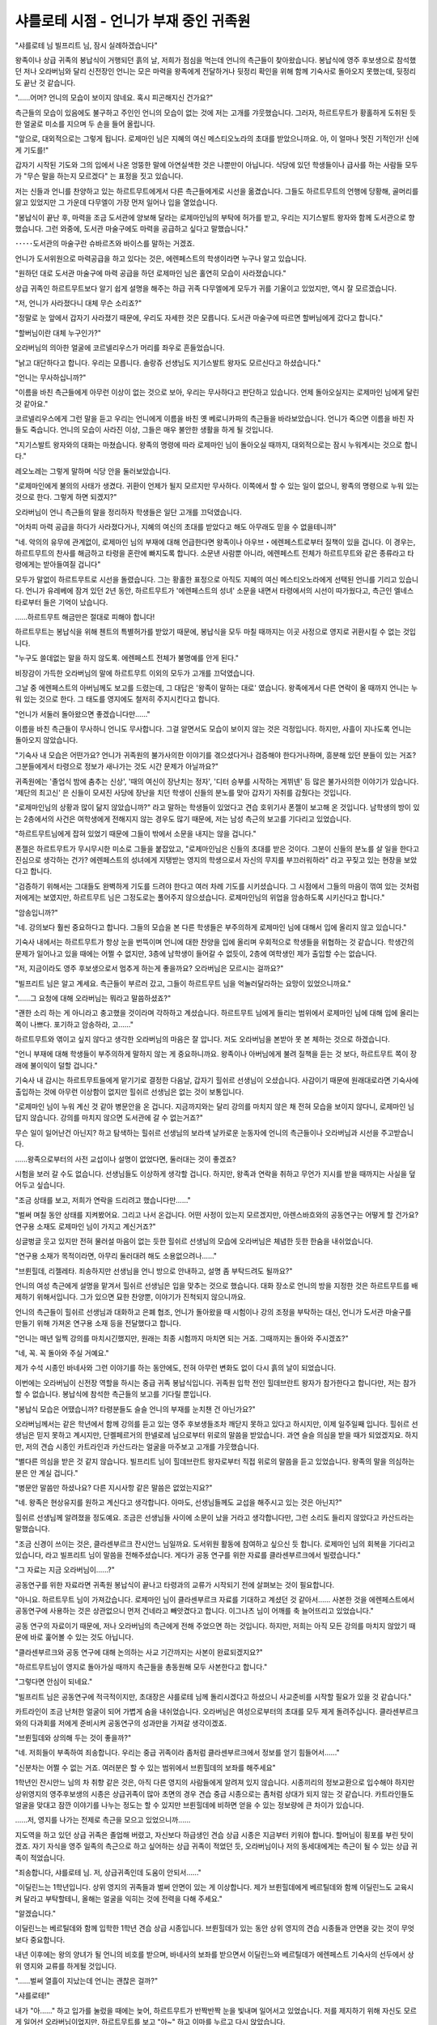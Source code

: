 ﻿=======================================
샤를로테 시점 - 언니가 부재 중인 귀족원
=======================================

"샤를로테 님 빌프리트 님, 잠시 실례하겠습니다"

왕족이나 상급 귀족의 봉납식이 거행되던 흙의 날, 저희가 점심을 먹는데 언니의 측근들이 찾아왔습니다. 봉납식에 영주 후보생으로 참석했던 저나 오라버님와 달리 신전장인 언니는 모은 마력을 왕족에게 전달하거나 뒷정리 확인을 위해 함께 기숙사로 돌아오지 못했는데, 뒷정리도 끝난 것 같습니다.

"......어머? 언니의 모습이 보이지 않네요. 혹시 피곤해지신 건가요?"

측근들의 모습이 있음에도 불구하고 주인인 언니의 모습이 없는 것에 저는 고개를 갸웃했습니다. 그러자, 하르트무트가 황홀하게 도취된 듯한 얼굴로 미소를 지으며 두 손을 들어 올립니다.

"앞으로, 대외적으로는 그렇게 됩니다. 로제마인 님은 지혜의 여신 메스티오노라의 초대를 받았으니까요. 아, 이 얼마나 멋진 기적인가! 신에게 기도를!"

갑자기 시작된 기도와 그의 입에서 나온 엉뚱한 말에 아연실색한 것은 나뿐만이 아닙니다. 식당에 있던 학생들이나 급사를 하는 사람들 모두가 "무슨 말을 하는지 모르겠다" 는 표정을 짓고 있습니다.

저는 신들과 언니를 찬양하고 있는 하르트무트에게서 다른 측근들에게로 시선을 옮겼습니다. 그들도 하르트무트의 언행에 당황해, 골머리를 앓고 있었지만 그 가운데 다무엘이 가장 먼저 일어나 입을 열었습니다.

"봉납식이 끝난 후, 마력을 조금 도서관에 양보해 달라는 로제마인님의 부탁에 허가를 받고, 우리는 지기스발트 왕자와 함께 도서관으로 향했습니다. 그런 와중에, 도서관 마술구에도 마력을 공급하고 싶다고 말했습니다."

･････도서관의 마술구란 슈바르츠와 바이스를 말하는 거겠죠.

언니가 도서위원으로 마력공급을 하고 있다는 것은, 에렌페스트의 학생이라면 누구나 알고 있습니다.

"원하던 대로 도서관 마술구에 마력 공급을 하던 로제마인 님은 홀연히 모습이 사라졌습니다."

상급 귀족인 하르트무트보다 알기 쉽게 설명을 해주는 하급 귀족 다무엘에게 모두가 귀를 기울이고 있었지만, 역시 잘 모르겠습니다.

"저, 언니가 사라졌다니 대체 무슨 소리죠?"

"정말로 눈 앞에서 갑자기 사라졌기 때문에, 우리도 자세한 것은 모릅니다. 도서관 마술구에 따르면 할버님에게 갔다고 합니다."

"할버님이란 대체 누구인가?"

오라버님의 의아한 얼굴에 코르넬리우스가 머리를 좌우로 흔들었습니다.

"낡고 대단하다고 합니다. 우리는 모릅니다. 솔랑쥬 선생님도 지기스발트 왕자도 모르신다고 하셨습니다."

"언니는 무사하십니까?"

"이름을 바친 측근들에게 아무런 이상이 없는 것으로 보아, 우리는 무사하다고 판단하고 있습니다. 언제 돌아오실지는 로제마인 님에게 달린 것 같아요."

코르넬리우스에게 그런 말을 듣고 우리는 언니에게 이름을 바친 옛 베로니카파의 측근들을 바라보았습니다. 언니가 죽으면 이름을 바친 자들도 죽습니다. 언니의 모습이 사라진 이상, 그들은 매우 불안한 생활을 하게 될 것입니다.

"지기스발트 왕자와의 대화는 마쳤습니다. 왕족의 명령에 따라 로제마인 님이 돌아오실 때까지, 대외적으로는 잠시 누워계시는 것으로 합니다."

레오노레는 그렇게 말하며 식당 안을 둘러보았습니다.

"로제마인에게 불의의 사태가 생겼다. 귀환이 언제가 될지 모르지만 무사하다. 이쪽에서 할 수 있는 일이 없으니, 왕족의 명령으로 누워 있는 것으로 한다. 그렇게 하면 되겠지?"

오라버님이 언니 측근들의 말을 정리하자 학생들은 일단 고개를 끄덕였습니다.

"어차피 마력 공급을 하다가 사라졌다거나, 지혜의 여신의 초대를 받았다고 해도 아무래도 믿을 수 없을테니까"

"네. 악의의 유무에 관계없이, 로제마인 님의 부재에 대해 언급한다면 왕족이나 아우브・에렌페스트로부터 질책이 있을 겁니다. 이 경우는, 하르트무트의 찬사를 해금하고 타령을 혼란에 빠지도록 합니다. 소문낸 사람뿐 아니라, 에렌페스트 전체가 하르트무트와 같은 종류라고 타령에게는 받아들여질 겁니다"

모두가 말없이 하르트무트로 시선을 돌렸습니다. 그는 황홀한 표정으로 아직도 지혜의 여신 메스티오노라에게 선택된 언니를 기리고 있습니다. 언니가 유레베에 잠겨 있던 2년 동안, 하르트무트가 '에렌페스트의 성녀' 소문을 내면서 타령에서의 시선이 따가웠다고, 측근인 엘네스타로부터 들은 기억이 났습니다.

......하르트무트 해금만은 절대로 피해야 합니다!

하르트무트는 봉납식을 위해 첸트의 특별허가를 받았기 때문에, 봉납식을 모두 마칠 때까지는 이곳 사정으로 영지로 귀환시킬 수 없는 것입니다.

"누구도 쓸데없는 말을 하지 않도록. 에렌페스트 전체가 불명예를 안게 된다."

비장감이 가득한 오라버님의 말에 하르트무트 이외의 모두가 고개를 끄덕였습니다.



그날 중 에렌페스트의 아버님께도 보고를 드렸는데, 그 대답은 '왕족이 말하는 대로' 였습니다. 왕족에게서 다른 연락이 올 때까지 언니는 누워 있는 것으로 한다. 그 태도를 영지에도 철저히 주지시킨다고 합니다.

"언니가 서둘러 돌아왔으면 좋겠습니다만......"

이름을 바친 측근들이 무사하니 언니도 무사합니다. 그걸 알면서도 모습이 보이지 않는 것은 걱정입니다. 하지만, 사흘이 지나도록 언니는 돌아오지 않았습니다.



"기숙사 내 모습은 어떤가요? 언니가 귀족원의 불가사의한 이야기를 겪으셨다거나 검증해야 한다거나하며, 흥분해 있던 분들이 있는 거죠? 그분들에게서 타령으로 정보가 새나가는 것도 시간 문제가 아닐까요?"

귀족원에는 '졸업식 밤에 춤추는 신상', '때의 여신이 장난치는 정자', '디터 승부를 시작하는 게뷔넨' 등 많은 불가사의한 이야기가 있습니다. '제단의 최고신' 은 신들이 모셔진 사당에 장난을 치던 학생이 신들의 분노를 맞아 갑자기 자취를 감췄다는 것입니다. 

"로제마인님의 상황과 많이 닮지 않았습니까?" 라고 말하는 학생들이 있었다고 견습 호위기사 폰젤이 보고해 온 것입니다. 남학생의 방이 있는 2층에서의 사건은 여학생에게 전해지지 않는 경우도 많기 때문에, 저는 남성 측근의 보고를 기다리고 있었습니다.

"하르트무트님에게 잡혀 있었기 때문에 그들이 밖에서 소문을 내지는 않을 겁니다."

폰젤은 하르트무트가 무시무시한 미소로 그들을 붙잡았고, "로제마인님은 신들의 초대를 받은 것이다. 그분이 신들의 분노를 살 일을 한다고 진심으로 생각하는 건가? 에렌페스트의 성녀에게 지탱받는 영지의 학생으로서 자신의 무지를 부끄러워하라" 라고 꾸짖고 있는 현장을 보았다고 합니다.

"검증하기 위해서는 그대들도 완벽하게 기도를 드려야 한다고 여러 차례 기도를 시키셨습니다. 그 시점에서 그들의 마음이 꺾여 있는 것처럼 저에게는 보였지만, 하르트무트 님은 그정도로는 풀어주지 않으셨습니다. 로제마인님의 위업을 암송하도록 시키신다고 합니다."

"암송입니까?"

"네. 강의보다 훨씬 중요하다고 합니다. 그들의 모습을 본 다른 학생들은 부주의하게 로제마인 님에 대해서 입에 올리지 않고 있습니다."

기숙사 내에서는 하르트무트가 항상 눈을 번뜩이며 언니에 대한 찬양을 입에 올리며 우회적으로 학생들을 위협하는 것 같습니다. 학생간의 문제가 일어나고 있을 때에는 어쩔 수 없지만, 3층에 남학생이 들어갈 수 없듯이, 2층에 여학생인 제가 출입할 수는 없습니다.

"저, 지금이라도 영주 후보생으로서 멈추게 하는게 좋을까요? 오라버님은 모르시는 걸까요?"

"빌프리트 님은 알고 계세요. 측근들이 부르러 갔고, 그들이 하르트무트 님을 억눌러달라하는 요망이 있었으니까요."

"......그 요청에 대해 오라버님는 뭐라고 말씀하셨죠?"

"괜한 소리 하는 게 아니라고 충고했을 것이라며 각하하고 계셨습니다. 하르트무트 님에게 들리는 범위에서 로제마인 님에 대해 입에 올리는 쪽이 나쁘다. 포기하고 암송하라, 고......"

하르트무트와 엮이고 싶지 않다고 생각한 오라버님의 마음은 잘 압니다. 저도 오라버님을 본받아 못 본 체하는 것으로 하겠습니다.

"언니 부재에 대해 학생들이 부주의하게 말하지 않는 게 중요하니까요. 왕족이나 아버님에게 불려 질책을 듣는 것 보다, 하르트무트 쪽이 장래에 불이익이 덜할 겁니다."




기숙사 내 감시는 하르트무트들에게 맡기기로 결정한 다음날, 갑자기 힐쉬르 선생님이 오셨습니다. 사감이기 때문에 원래대로라면 기숙사에 출입하는 것에 아무런 이상함이 없지만 힐쉬르 선생님은 없는 것이 보통입니다.

"로제마인 님이 누워 계신 것 같아 병문안을 온 겁니다. 지금까지와는 달리 강의를 마치지 않은 채 전혀 모습을 보이지 않다니, 로제마인 님답지 않습니다. 강의를 마치지 않으면 도서관에 갈 수 없는거죠?"

무슨 일이 일어난건 아닌지? 하고 탐색하는 힐쉬르 선생님의 보라색 날카로운 눈동자에 언니의 측근들이나 오라버님과 시선을 주고받습니다.

......왕족으로부터의 사전 교섭이나 설명이 없었다면, 둘러대는 것이 좋겠죠?


시험을 보러 갈 수도 없습니다. 선생님들도 이상하게 생각할 겁니다. 하지만, 왕족과 연락을 취하고 무언가 지시를 받을 때까지는 사실을 덮어두고 싶습니다.

"조금 상태를 보고, 저희가 연락을 드리려고 했습니다만......"

"벌써 며칠 동안 상태를 지켜봤어요. 그리고 나서 온겁니다. 어떤 사정이 있는지 모르겠지만, 아렌스바흐와의 공동연구는 어떻게 할 건가요? 연구용 소재도 로제마인 님이 가지고 계신거죠?"

싱글벙글 웃고 있지만 전혀 물러설 마음이 없는 듯한 힐쉬르 선생님의 모습에 오라버님은 체념한 듯한 한숨을 내쉬었습니다.

"연구용 소재가 목적이라면, 아무리 둘러대려 해도 소용없으려나......"

"브륀힐데, 리젤레타. 죄송하지만 선생님을 언니 방으로 안내하고, 설명 좀 부탁드려도 될까요?"

언니의 여성 측근에게 설명을 맡겨서 힐쉬르 선생님은 입을 맞추는 것으로 했습니다. 대화 장소로 언니의 방을 지정한 것은 하르트무트를 배제하기 위해서입니다. 그가 있으면 묘한 찬양뿐, 이야기가 진척되지 않으니까요.



언니의 측근들이 힐쉬르 선생님과 대화하고 은폐 협조, 언니가 돌아왔을 때 시험이나 강의 조정을 부탁하는 대신, 언니가 도서관 마술구를 만들기 위해 가져온 연구용 소재 등을 전달했다고 합니다.

"언니는 매년 일찍 강의를 마치시긴했지만, 원래는 최종 시험까지 마치면 되는 거죠. 그때까지는 돌아와 주시겠죠?"

"네, 꼭. 꼭 돌아와 주실 거예요."

제가 수석 시종인 바네사와 그런 이야기를 하는 동안에도, 전혀 아무런 변화도 없이 다시 흙의 날이 되었습니다.

이번에는 오라버님이 신전장 역할을 하시는 중급 귀족 봉납식입니다. 귀족원 입학 전인 힐데브란트 왕자가 참가한다고 합니다만, 저는 참가할 수 없습니다. 봉납식에 참석한 측근들의 보고를 기다릴 뿐입니다.

"봉납식 모습은 어땠습니까? 타령분들도 슬슬 언니의 부재를 눈치챈 건 아닌가요?"

오라버님께서는 같은 학년에서 함께 강의를 듣고 있는 영주 후보생들조차 깨닫지 못하고 있다고 하시지만, 이제 일주일째 입니다. 힐쉬르 선생님은 믿지 못하고 계시지만, 단켈페르거의 한넬로레 님으로부터 위로의 말씀을 받았습니다. 과연 슬슬 의심을 받을 때가 되었겠지요. 하지만, 저의 견습 시종인 카트라인과 카산드라는 얼굴을 마주보고 고개를 갸웃했습니다.

"별다른 의심을 받은 것 같지 않습니다. 빌프리트 님이 힐데브란트 왕자로부터 직접 위로의 말씀을 듣고 있었습니다. 왕족의 말을 의심하는 분은 안 계실 겁니다."

"병문안 말씀만 하셨나요? 다른 지시사항 같은 말씀은 없었는지요?"

"네. 왕족은 현상유지를 원하고 계신다고 생각합니다. 아마도, 선생님들께도 교섭을 해주시고 있는 것은 아닌지?"

힐쉬르 선생님께 알려졌을 정도예요. 조금은 선생님들 사이에 소문이 났을 거라고 생각합니다만, 그런 소리도 들리지 않았다고 카산드라는 말했습니다.

"조금 신경이 쓰이는 것은, 클라센부르크 잔시안느 님일까요. 도서위원 활동에 참여하고 싶으신 듯 합니다. 로제마인 님의 회복을 기다리고 있습니다, 라고 빌프리트 님이 말씀을 전해주셨습니다. 게다가 공동 연구를 위한 자료를 클라센부르크에서 빌렸습니다."

"그 자료는 지금 오라버님이......?"

공동연구를 위한 자료라면 귀족원 봉납식이 끝나고 타령과의 교류가 시작되기 전에 살펴보는 것이 필요합니다.

"아니요. 하르트무트 님이 가져갔습니다. 로제마인 님이 클라센부르크 자료를 기대하고 계셨던 것 같아서...... 사본한 것을 에렌페스트에서 공동연구에 사용하는 것은 상관없으니 먼저 건네라고 빼앗겼다고 합니다. 이그나츠 님이 어깨를 축 늘어뜨리고 있었습니다."

공동 연구의 자료이기 때문에, 저나 오라버님의 측근에게 전해 주었으면 하는 것입니다. 하지만, 저희는 아직 모든 강의를 마치지 않았기 때문에 바로 훑어볼 수 있는 것도 아닙니다.

"클라센부르크와 공동 연구에 대해 논의하는 사교 기간까지는 사본이 완료되겠지요?"

"하르트무트님이 영지로 돌아가실 때까지 측근들을 총동원해 모두 사본한다고 합니다."

"그렇다면 안심이 되네요."

"빌프리트 님은 공동연구에 적극적이지만, 초대장은 샤를로테 님께 돌리시겠다고 하셨으니 사교준비를 시작할 필요가 있을 것 같습니다."

카트라인이 조금 난처한 얼굴이 되어 가볍게 숨을 내쉬었습니다. 오라버님은 여성으로부터의 초대를 모두 제게 돌려주십니다. 클라센부르크와의 다과회를 저에게 준비시켜 공동연구의 성과만을 가져갈 생각이겠죠. 

"브륀힐데와 상의해 두는 것이 좋을까?"

"네. 저희들이 부족하여 죄송합니다. 우리는 중급 귀족이라 좀처럼 클라센부르크에서 정보를 얻기 힘들어서......"

"신분차는 어쩔 수 없는 거죠. 여러분은 할 수 있는 범위에서 브륀힐데의 보좌를 해주세요"

1학년인 잔시안느 님의 차 취향 같은 것은, 아직 다른 영지의 사람들에게 알려져 있지 않습니다. 시종끼리의 정보교환으로 입수해야 하지만 상위영지의 영주후보생의 시종은 상급귀족이 많아 초면의 경우 견습 중급 시종으로는 좀처럼 상대가 되지 않는 것 같습니다. 카트라인들도 얼굴을 맞대고 잠깐 이야기를 나누는 정도는 할 수 있지만 브륀힐데에 비하면 얻을 수 있는 정보량에 큰 차이가 있습니다.

......저, 영지를 나가는 전제로 측근을 모으고 있었으니까......

지도역을 하고 있던 상급 귀족은 졸업해 버렸고, 자신보다 하급생인 견습 상급 시종은 지금부터 키워야 합니다. 할머님이 횡포를 부린 탓이겠죠. 자기 자식을 영주 일족의 측근으로 하고 싶어하는 상급 귀족이 적었던 듯, 오라버님이나 저의 동세대에게는 측근이 될 수 있는 상급 귀족이 적었습니다.

"죄송합니다, 샤를로테 님. 저, 상급귀족인데 도움이 안되서......"

"이딜린느는 1학년입니다. 상위 영지의 귀족들과 벌써 안면이 있는 게 이상합니다. 제가 브륀힐데에게 베르틸데와 함께 이딜린느도 교육시켜 달라고 부탁할테니, 올해는 얼굴을 익히는 것에 전력을 다해 주세요."

"알겠습니다."

이딜린느는 베르틸데와 함께 입학한 1학년 견습 상급 시종입니다. 브륀힐데가 있는 동안 상위 영지의 견습 시종들과 안면을 갖는 것이 무엇보다 중요합니다.

내년 이후에는 왕의 양녀가 될 언니의 비호를 받으며, 바네사의 보좌를 받으면서 이딜린느와 베르틸데가 에렌페스트 기숙사의 선두에서 상위 영지와 교류를 하게될 것입니다.




"......벌써 열흘이 지났는데 언니는 괜찮은 걸까?"

"샤를로테!"

내가 "아......" 하고 입가를 눌렀을 때에는 늦어, 하르트무트가 반짝반짝 눈을 빛내며 일어서고 있었습니다. 저를 제지하기 위해 자신도 모르게 일어선 오라버님이었지만, 하르트무트를 보고 "아~" 하고 이마를 누르고 다시 앉았습니다.

"안심해 주세요! 로제마인 님은 나날이 성장하고 계십니다. 저는 그걸 느낄 수 있습니다!"

......실패입니다.

하르트무트의 언니에 대한 이야기가 시작되고 말았습니다. 조금 화제를 돌릴 필요가 있습니다. 저는 하르트무트가 아니라 다른 이름을 바친 측근들에게 시선을 돌렸습니다.

"언니가 성장하시는 것은 매우 기쁘지만 하르트무트만의 주장으로는 다소 신빙성이 떨어진다고 생각합니다. 이름을 바친 측근들이 주인의 마력을 느낄 수 있다면, 다른 분들도 언니의 성장을 느낄 수 있나요?"

다른 사람의 이야기를 듣고 싶으니 하르트무트는 입을 다물어 달라고 우회적으로 부탁하자 의도가 전해진 것 같습니다. 하르트무트는 입을 다물자 로데리히와 마티아스에게 시선을 돌렸습니다.

"아, 그.....저는 조합 등을 하고 있을 때 조금 차이를 느끼기 때문에 마력이 증대하고 있는 것은 틀림없다고 생각합니다.......그것이 신체적인 성장과 결부되어 있는지는 판단할 수 없습니다만."

"하르트무트만큼 뛰어난 것은 아니지만, 저도 로제마인님의 마력이 증대되고 있다는 것은 알고 있습니다."

"마력이 많아지고 안정되는 것처럼 느껴지기 때문에 하르트무트의 말대로 로제마인 님의 그릇이 성장하고 있을지도 모릅니다......저는 모르겠습니다만."

다른 측근들의 소극적인 동의에 저는 고개를 끄덕였습니다. 신체적인 성장이냐 아니냐를 떠나 그토록 많았던 언니의 마력이 아직 성장하고 있는 것은 틀림없는 것 같습니다. 제가 감탄하고 있는데, 하르트무트가 다른 이름을 바친 측근들에게 불쾌감을 표시하고 있는 것이 눈에 들어왔습니다.

"하르트무트의 충성심과 세심한 배려에 걸맞는 사람은 없다는 거죠. 저는 언니의 최고 측근으로서 앞으로도 노력해 주길 바랍니다."

"샤를로테 님의 말씀대로"

괜한 주의나 질책이 시작되지 않도록 제가 제지하자 하르트무트는 매우 만족스러운 미소를 지었습니다. 동시에 하르트무트 주위에 있는 언니의 측근들이 모두 안심한 듯 가슴을 쓸어내리고 있습니다. 그런 가운데 리젤레타가 한 걸음 앞으로 나왔습니다.

"샤를로테 님, 빌프리트 님, 보고가 있습니다."

리젤레타에 따르면 오늘 한넬로레 님이 시종을 통해 언니에게 병문안 목적으로 책을 빌려주셨기 때문에 주인 대신 감사의 편지를 썼고, 언니가 준비했던 책을 답례로 대출해 드렸다고 합니다.

"앞으로, 강의나 다과회에서 한넬로레님을 접하게 되면 책에 대한 감사의 말씀을 두 분께서 전해 주십시오"

"알겠습니다. 단켈페르거 분들은 굉장히 언니를 걱정해 주시는군요. 다과회 등에서 교류할 때는 저도 감사의 말씀을 드리겠습니다."

"아, 한넬로레 님은 매우 세심한 배려를 하시는 분이시니까. 하르트무트들에 의하면 건강한 듯해서 로제마인에 대해 걱정하실 필요없다고 했는데도......"

...... "걱정하실 필요 없어" 가 아니라구요, 오라버님! 걱정해주세요!

언니 측근들의 눈이 차가워지고 있다는 것을 깨닫지 못한 걸까요? 나는 가볍게 숨을 내쉬었습니다.



하급 귀족의 봉납식은 차질 없이 끝났습니다. 하르트무트 일행이 잘 준비해 주었기 때문에 저는 지시받은 대로 움직이고 축문을 외우기만 했기 때문입니다. 하르트무트 일행의 귀족원 체류를 요청해 주신 아버님과 허락해 주신 첸트에게 감사해야 합니다. 이런 준비를 에렌페스트 학생들이 매주 하는 것은 큰일이었을 겁니다.

"샤를로테 님, 수고하셨습니다. 브륀힐데님으로부터 면회 예약이 있었습니다. 빠른 시일 내에 드릴 말씀이 있다고 합니다."

봉납식에서 돌아오자 이딜린느가 긴장한 표정으로 저를 기다리고 있었습니다. 저는 옷을 갈아입는 것보다 면회를 우선하기 위해, 카트라인에게 차 준비를 맡기고 브륀힐데에게 승낙의 올도난츠를 날렸습니다.

"샤를로테 님, 빠르게 승낙해주셔서 기쁩니다. 갈아입으실 시간도 아껴주시다니..."

"어머, 긴급한 이야기겠죠? 이 것도 필요할까요?"

제가 도청 방지 마술구를 내밀자 브륀힐데는 작게 웃으며 받아들었습니다.

"하르트무트가 지기스발트 왕자로부터 초대장을 가져왔습니다."

"오라버님을 제치고, 제가 초대받는 일은 없을 거라고 생각합니다만......"

왕족으로부터 초대받는 것은 언니뿐이었습니다. 게다가 언니가 부재중인 경우는 오라버님에게 말을 걸게 됩니다. 고학년으로 동성인 오라버님 쪽이 이야기하기 쉽다고 생각하기 때문에, 저는 자신이 초대받는 일은 없을 거라고 어쩐지 생각하고 있었습니다.

"두 분 외에는, 로제마인 님의 측근입니다."

"...... 지기스발트 왕자는 참석자를 어떤 기준으로 뽑았을까요?"

"성무를 행한 자를 위로해 주신다는 건 명분으로, 로제마인 님의 사정에 대해 이야기를 하지 않을까 하르트무트는 예상하고 있습니다. 청색 의식복을 입었던 자들이라는 것으로, 클라센부르크의 잔시안느님은 제외된 것 같으니까요."

공동연구로 함께 이름을 올린 클라센부르크는 에렌페스트보다 훨씬 왕족에 가깝습니다. 그런데도 초대받지 않았다면 하르트무트의 예상이 맞을 겁니다.

"로제마인 님의 중앙 이동에 대해 얘기가 나올 가능성이 있습니다. 그래서, 샤를로테 님이나 빌프리트 님 측근들은 배제하는 것이 무난합니다."

"하지만, 언니 측근이 초대받았다면, 배제하는 이유를 대기가 어려워요."

"영지에서 로제마인 님과 함께 신전에 드나드는 사람의 동행은 허용되었다는 형태로 해주시겠습니까? 로제마인 님과 동행하는 이름을 바친 측근과, 앞으로 영주 일족에 이름을 올리는 저는 정식으로 지기스발트 왕자와 상견례를 해두는 것이 좋다고 생각합니다."

그 이외에는 언니의 측근이라도 데려가지 않겠다는 것이겠죠.

"알겠습니다. 측근들을 설득하죠."

"그리고 아우브・에렌페스트와의 의견 조율도 필요합니다. 그쪽은 빌프리트 님과 샤를로테 님이 의논해서 나중에 보고해 주십시오."

브륀힐데가 오라버님 측근에게 말을 걸면, "이제는 영주 일족 행세입니까?" 라는 뜻의 싫은 소리를 에둘러 들을 수도 있는 것 같아 대화를 할 수 없다고 한다.

"오라버님이 브륀힐데의 둘째 부인으로 들어오는 것에 대해 비판적이고, 오라버님과 언니의 약혼 해소에 대해 측근들에게 전혀 누설하지 않았기 때문에, 그런 식의 말을 하는 거겠지만......자신의 측근을 제어할 수 없다니, 오라버님에게도 곤란하네요."

"측근은 주인의 의지에 달린것입니다. 그렇기 때문에 약혼 해소가 공표된 뒤 그들의 미래에 대해 빌프리트 님은 좀 더 진지하게 생각해 주셨으면 합니다."

브륀힐데가 보기에, 오라버님은 측근의 장래를 그다지 생각하지 않는 것처럼 보이겠죠. 인수인계를 서두르는 언니와 달리 현상유지를 명령받고 있기 때문에 어쩔 수 없는 부분도 있습니다만, 저도 오라버님에 관해서는 잘 모르겠습니다.

......약혼 해소가 공표된 후, 오라버님는 어떻게 할 작정일까요?




지기스발트 왕자로부터의 초대 당일까지 측근들의 설득을 할 수 있었던 것, 이번 초대에 있어서 자신을 들러리라고 생각해 버려서, 저는 너무 낙심해 버린 것 같습니다.

"확실히 걱정입니다. 하지만, 로제마인이 없어도 어떻게든 될 수 있도록 에렌페스트는 반년 이상 로제마인 체제를 조정하고 있었습니다. 그래서 많이 힘들지는 않습니다."

......오라버님, 그런 말은 불경하지 않습니까?!? 그 말투로는 언니와의 입양을 결정한 왕족에 대한 비아냥으로 여겨질 가능성이......

오라버님은 에렌페스트에서 언니의 인계가 순조롭다는 것을 강조하며, 왕족의 걱정은 필요없다고 말하고 싶었겠죠. 하지만, 지기스발트 왕자가 그 말 그대로 받아주시리라고는 할 수 없습니다. 실제로, 조금 고개를 갸우뚱하고 계십니다.

......저, 오라버님 대책을 게을리 했어요!

제가 위 주변에 통증을 느끼며 브륀힐데와 시선을 주고받자, 그녀는 예상하고 있었다는 듯이 하르트무트에게 눈짓을 합니다. 뭔가 대책을 마련해 주고 있었던 것일까요. 역시 언니의 측근들입니다. 제가 기대하면서 시선을 돌리자 하르트무트가 지기스발트 왕자를 향해 도도히 말하기 시작했습니다.

......하르트무트, 그건 기숙사 안에서만 해주세요!

저는 속으로 비명을 지르고 말았습니다만, 하르트무트는 계산대로라는 듯이 지기스발트 왕자의 주의를 다른 곳으로 돌립니다. 문장이 들어간 마석을 본 곤혹스러운 얼굴의 왕자는 이제 오라버님과의 대화 따위는 머리에 남아 있지 않을 것입니다. 하르트무트는 언니 찬양을 게을리 하지 않으면서, 주위를 멍하게 만들며 언니에 대한 소문이나 돌아왔을 때 강의에 대한 대처 등으로 화제를 옮겨갑니다. 어떻게 그렇게 할 수 있는 걸까요. 의도를 모르겠어요.

"이후로는 영지의 봉납식을 위해 우리는 귀환하기 때문에, 몸 상태가 좋지 않은 로제마인 님도 영지로 귀환했다고 주지할 예정입니다."

아버님께도 보고할 것을 약속합니다. 모든 대화가 일단락된 후에, 지기스발트 왕자는 오라버님에게 약혼 해소를 어떻게 생각하는지 질문했습니다.

"어쩔 수 없는 일이라고 생각했고 저에게는 로제마인의 약혼자라는 입장이 어울리지 않았습니다. 지기스발트 왕자라면 좀 더 어울릴 거라고 생각합니다."

저는 오라버님의 대답에 힉하고 숨을 삼켰습니다. 전반은 좋아요. 후반이, 후반이 너무나 불경......

......게다가, 왕족을 상대하며 "약혼 때까지 모두 바꾸는 것은 힘들다" 라니..... 오라버님, 무슨 말씀을 하고 계시는 겁니까?

저는 조심조심 지기스발트 왕자의 모습을 살폈습니다만, 특별히 표정에는 아무것도 나타나지 않습니다. 그래서 한층 두렵습니다. 하지만 지기스발트 왕자는 조금 생각에 잠긴 후, 오라버님에게 차를 권해 주셨습니다.

......혹시 영지와는 별도로 차기 영주에서 내려올 오라버님 개인에 대한 보증이 있을 예정이었던 걸까요? 그걸 사퇴했다고 받아들이셨던 것은...?

적어도 기분을 상하게 하지는 않았을 것 같아요. 저는 비로소 가슴을 쓸어내릴 수 있었습니다.



"신세 많이 졌습니다. 영지의 봉납식도 잘 부탁드립니다."

우리들은 영지로 귀환하는 하르트무트 일행을 배웅했습니다. 앞으로, 타령에 전할 말은 "영지 봉납식을 위해 귀환" 이 될 것입니다. 언니가 귀환하는 일은 특히 드물지 않기 때문에, 기숙사 내의 공기가 단번에 느슨해졌습니다.

"이걸로 예년과 같아졌다. 갑자기 사라진 것은 놀랐지만, 로제마인이 없으면 괜한 소동이 없어서 좋다."

"오라버님, 무슨 말씀을 하시는 거예요!"

"사실이 아닌가. 올해는 보고서에 쓸 내용이 거의 없어."

......하르트무트들이 귀환했어도 다른 측근들은 있다구요!

언니의 측근들은 상대방이 영주 일족이라 반박하거나 불평하지 않습니다. 하지만, 오라버님에 대한 심증은 나빠지기만 합니다. 어째서 오라버님은 하지 않아도 될 말을 굳이 꺼내서, 상대방에게 악감정을 품게하는 걸까요? 

"저는 언니가 없어 곤란합니다. 타령으로부터의 사교 제의는 언니와의 연결을 원하는 분뿐입니다."

"그것도 예년과 같지 않은가. 특별히 곤란한 일은 없을 것이다."

......제가 우려하는 것은 올해의 일만은 아닙니다!

그렇게 말할 수 있으면 좋겠지만, 입막음을 당했는데 말할 수 있을 리가 없습니다. 저는 말을 삼키고, 한숨을 쉬며 내뱉었습니다.

언니가 중앙으로 이동하면, 에렌페스트에 대한 타령의 시각과 교류에는 큰 변화가 생길 것입니다. 올 겨울에는 가능한 한 언니와 함께 행동하여 언니와의 친분을 다른 영지 사람들에게 보여주는 것이 장래의 에렌페스트의 이익으로 이어질 수 있었습니다. 언니가 계시지 않으면, 그것도 할 수 없어요.

......진심으로 어서 돌아와주세요.



사교기간이 시작되었어요. 사교는 저와 오라버님이 앞장서는 형태로 예년과 같이 실시합니다. 올해는 브륀힐데도 가세했습니다. 언니의 측근이자 장래의 영주 일족입니다. 그녀의 입장이 바뀌면서 작년보다 다양한 상담을 할 수 있게 되었습니다. 그녀의 참여는 매우 든든합니다.

"클라센부르크의 잔시안느 님을 도서위원에 넣는 것을 언니가 약속한 것 같은데 어떡하죠? 저쪽도 아우브의 명령이 있는 것 같으니 조금이라도 언니의 컨디션이 좋을 때 만날 수 있다면...... 라고 말씀하십니다만."

클라센부르크의 자료를 반납하기 위한 다과회에서 부탁받아, 저는 매우 곤란해졌습니다. 저는 도서위원이 아니기 때문에, 가입에 무엇이 필요한지 세부 사항을 전혀 모르겠습니다. 정말로 그런 약속을 했었는지도 모르는 겁니다.

"에그란티느 님을 통해 부탁받았다고 로제마인 님이 불평하시고 계셨습니다. 에그란티느 님을 통해 거절하겠습니다. 아니면 같은 도서위원인 힐데브란트 왕자에게 부탁을 드리는 것은 어떨까요?"

주인과 측근은 닮는 걸까요. 왕족이 가져온 의뢰는 왕족에게 돌려주겠다고 하는 브륀힐데의 발상이, 어쩐지 언니를 닮았다고 생각한 것은 비밀입니다. 

잔시안느 님의 문의 이외에 언니의 오랜 병환을 이상하게 생각하는 발언은 다른 영지에서 나오지 않았습니다. 병문안도 특정인으로부터 전달될 뿐. 타령에게 정보가 새지 않은 것에 안도하는 반면, 왠지 매우 섭섭한 기분이 듭니다.

"감상적일 때가 아닙니다. 영지 대항전은 역시 문의가 많을 겁니다. 아우브나 왕족과 사전 협의가 필요하다고 생각합니다."

"입을 맞추는 것도 다른 것도......아버님은 분명 누워계신다고 우길 겁니다. 영지 사람에게도 그것으로 밀고 나간다니까요. 그보다, 아버님은 브륀힐데에게 어떤 머리 장식을 보내셨습니까? 어머님께도 보내라고 브륀힐데가 권유한 거죠?"

언니와 오라버님의 약혼이 해소되기로 결정된 이상, 라이제강계 귀족들은 브륀힐데의 자식에게 기대를 걸게 될 것입니다. 브륀힐데는 이전보다 훨씬 보좌로서 어려운 입장에 놓이게 되었습니다.


"플로렌치아 님을 세우겠다는 약속을 어길 생각은 없으니까요. 그러기 위해서라도 샤를로테 님은 좋은 데릴사위를 맞아주시지 않으면......"

"중계역에 납득해주실 분이 계실까요? 너무 상위 영지라면, 우리야말로......이 되겠지요?"

"양자결연으로 영주 후보생이 늘어난 것 같으니, 연하도 조금 염두에 두는 게 어떠십니까?"

저는 브륀힐데에게 아이가 생겼을 경우, 그 아이가 세례식을 받기 전에 영주를 계승하여 라이제강계 귀족의 기세를 꺾고 멜키오르의 성장을 기다린다고 생각하고 있습니다. 멜키오르에게 차근차근 물려주는 것을 생각하면, 제 배우자는 같은 정도의 순위로 하고 멜키오르에게는 상위 영지의 배우자를 구하는 것이 좋다고 생각합니다.

사교 기간이 끝나고 영지 대항전이 되었습니다. 예상했던 대로 타령에서 문의가 다수 접수되었습니다. 하지만, 언니에 관해서는 "누워 있습니다" 라고 우기는 것 외에는 어떻게도 할 수 없습니다.

......숙부님도 불신하는 눈으로 정보를 모으려 하고 계셨습니다만......

숙부님에게도 그 측근들에게도 진실은 말할 수 없어요. 어떤 정보를 주고 받고 있는지 아렌스바흐 사람들이 눈을 번뜩이고 있습니다. 왕족과 중앙기사단도 이곳의 동향에 눈이 반짝이고 있습니다. 아무 말도 할 수가 없어요. 언니가 준비하고 있던 물건을 리젤레타로부터 전달하는 정도 밖에 할 수 없습니다. 평소 같으면 함께 담는 요리나 편지가 없는 것으로, 언니에게 이상 사태가 일어났다는 것만은 전해질 것입니다.

......상담할 수 있으면 든든했겠습니다만.

숙부님이 쭉 언니의 뒷수습을 해주셨던 탓일까요? 어쩐지 언니가 사라진 원인을 찾아 주시는 것 느낌이 들었습니다. 



졸업식에서는 아버님이 브륀힐데를 에스코트함으로써 제2부인이 되는 것이 주지되었습니다. 아버님이 어머님 이외를 동반한 모습에 저는 조금 위화감을 느낍니다. 정말로 아버님은 어머님밖에 눈에 들어오지 않으셨으니까.

"빌프리트, 웃는 얼굴이 부족합니다"

미소를 띤 채 어머님이 오라버님에게 주의를 주었습니다. 기숙사에서 오라버님은 한층 못마땅한 표정을 짓고 있었지만, 어머님이 오라버님과 측근들을 회의실로 불러내 꾸짖음으로써 지금은 어떻게든 귀족다운 표정을 짓고 있습니다. 제가 두 사람의 모습을 살피고 있는데, 어머님이 이쪽을 오셨습니다.

"저 머리 장식, 제 머리 색깔과 영지 색깔입니다. 좀 더 자신에게 어울리는 것을, 이라고 말했지만, 그녀는 양보하지 않더군요. 졸업식에 약혼자로부터 받는 머리 장식인데, 자신에게 어울리는 것보다 영지의 색을 고르다니......" 

어머님의 말에, 저는 브륀힐데의 진홍색 머리에 시선을 돌렸습니다. 영지의 색깔로 만들어진 머리 장식은 그녀의 결의를 잘 보여줍니다.

"브륀힐데는 아버님의 애정을 바라는 게 아니니까요. 어머님과 대립하지 않는 것, 라이제강계 귀족을 기세를 올리지 못하도록 하는 것이 가장 중요합니다. 저, 어머님의 머리 장식도 잘 어울린다고 생각합니다. 어머님은 브륀힐데의 머리 색깔을 닮게 하셨죠? 그 진홍빛 미트페어(ミットフェア)는 어머님를 더욱 화려하게 보여줍니다."

서로의 머리색을 닮은 색상은 두 사람을 돋보이게 합니다. 미트페어의 꽃말은 "협력" 입니다. 거기에 두 사람의 생각이 잘 나타나 있지 않나요.

어머님은 킥킥 웃으며 "이번에는 샤를로테도 같이 만들어요" 라며 내 손을 가볍게 두드렸다.




졸업식이 끝나면 영지로의 귀환이 시작됩니다. 왕족에게 신청하여 언니를 위해 기숙사는 문을 닫지 않게 되었습니다. 시종 2명, 호위 기사 2명, 전속 요리사를 1명, 허드렛 일꾼 2명을 기숙사에 남기고 우리는 귀환했습니다.

봄맞이 잔치가 끝난 다음날의 일입니다. 제 방에서 아침 식사를 하고 있을 때 올도난츠가 도착했습니다. 어젯밤, 언니가 돌아왔다고 귀족원에서 연락이 왔다고 하는 것입니다.

"곧 돌아온다는 것 아닙니까!"

아침식사를 마친 저는 오늘 예정 변경에 대해 측근들과 의논하고 준비를 했습니다. 방을 나와 계단을 내려가자, 오라버님와 멜키오르의 모습이 있었습니다. 셋이서 전이진이 있는 방으로 향합니다. 아버님과 어머님, 보니파티우스 님도 계십니다. 언니 측근들이 안절부절못하는 모습을 보이는 게 웃음이 납니다. 

전이진에 마력이 가득 찬 것 같아요. 검은색과 금빛을 내기 시작했어요. 불꽃처럼 흔들리는 빛이 가라앉을 무렵에는 전이진 위로 세 사람의 그림자가 보이게 됩니다.

저는 "어서 오세요" 라고 말할 생각이었는데, 아무 말도 하지 못했습니다. 나타난 언니가 너무나 아름답게 성장해 계셨기 때문입니다. 하르트무트로부터 "성장하고 계십니다" 라고는 들었습니다만, 이렇게 외모가 바뀌는 성장을 하고 있을 줄은 생각하지 못했습니다.

아름다운 밤색 머리가 살랑살랑 흔들리고 있어요. 금빛 눈이 조금 불편한 듯 주위를 둘러보는데 시선이 저보다 위에 있어, 마치 성인이 된 것처럼 보입니다. 이제 "귀여워" 라고 누가 말할 수 있겠어요. 그 단정한 아름다움에 감탄의 숨결이 새어나왔습니다. 계속, 여러 각도에서 보고 싶은 기분이 듭니다.

"양아버님, 지금 돌아왔습니다. 걱정을 끼쳐드려 죄송합니다. ......저는 아주 중요한 이야기가 있습니다."

언니는 최초로 아버님께 인사드리면서 바로 면회를 부탁했습니다. 아직 피곤한 기색이 보이는데, 영주 집무실로 향하는 것 같습니다. 저와는 전혀 다른 것이 보이는 것 같은, 모든 것을 내다보는 듯한 언니의 모습에, 저는 압도적인 차이를 느꼈던 세례식 시절을 떠올렸습니다.

......어떻게 하죠? 왠지 갑자기 언니가 멀어진 것 같은 기분이에요.

조금 주눅이 들어서 언니와 보니파티우스 님의 대화를 보고 있는데, 오라버님이 서슴치않고 다가가 지금까지와는 전혀 다르지 않은 얼굴로 언니에게 웃어 보였습니다.

"하르트무트가 매일 성장하고 있다고 시끄러웠는데, 정말로 성장했잖은가. 놀랐다."

"우후후, 미인이 됐죠? 거울로 자신을 보고나서, 저도 놀랐습니다."

"음. 확실히 아름다워졌군. 하지만 내용물은 성장하지 않은게 아닌가?」

오라버님과 언니의 대화는 예전과 같았습니다. 겉모습이 바뀌어도, 시선이 저보다 높아져도, 언니는 언니인 것입니다. 주저없이 같은 태도를 취할 수 있는 오라버님에게 감탄과 감사의 숨을 내쉬었고, 저는 비로소 언니에게 말을 걸 수 있었습니다.

"언니, 어서 오세요."
